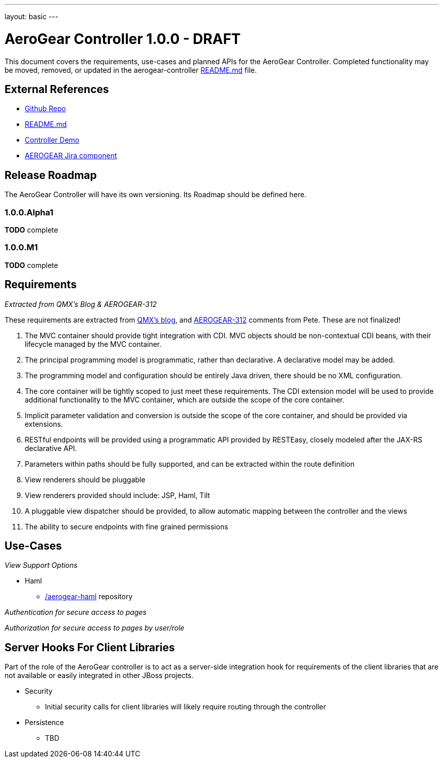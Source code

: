 ---
layout: basic
---

AeroGear Controller 1.0.0 - DRAFT
=================================
:Author: Doug Campos
:Author: Jay Balunas

This document covers the requirements, use-cases and planned APIs for the AeroGear Controller.  Completed functionality may be moved, removed, or updated in the aerogear-controller link:https://github.com/aerogear/aerogear-controller[README.md] file.

External References
-------------------

* link:https://github.com/aerogear/aerogear-controller/[Github Repo]
* link:https://github.com/aerogear/aerogear-controller/blob/master/README.md[README.md]
* link:https://github.com/aerogear/aerogear-controller-demo[Controller Demo]
* link:https://issues.jboss.org/browse/AEROGEAR/component/12315661[AEROGEAR Jira component]

Release Roadmap
---------------

The AeroGear Controller will have its own versioning.  Its Roadmap should be defined here.

1.0.0.Alpha1
~~~~~~~~~~~~

*TODO* complete

1.0.0.M1
~~~~~~~~

*TODO* complete

Requirements
------------

__Extracted from QMX's Blog & AEROGEAR-312__

These requirements are extracted from link:http://blog.qmx.me/aerogear-controller-alpha-is-out/[QMX's blog], and link:https://issues.jboss.org/browse/AEROGEAR-312[AEROGEAR-312] comments from Pete.  These are not finalized!

1. The MVC container should provide tight integration with CDI. MVC objects should be non-contextual CDI beans, with their lifecycle managed by the MVC container.
2. The principal programming model is programmatic, rather than declarative. A declarative model may be added.
3. The programming model and configuration should be entirely Java driven, there should be no XML configuration.
4. The core container will be tightly scoped to just meet these requirements. The CDI extension model will be used to provide additional functionality to the MVC container, which are outside the scope of the core container.
5. Implicit parameter validation and conversion is outside the scope of the core container, and should be provided via extensions.
6. RESTful endpoints will be provided using a programmatic API provided by RESTEasy, closely modeled after the JAX-RS declarative API.
7. Parameters within paths should be fully supported, and can be extracted within the route definition
8. View renderers should be pluggable
9. View renderers provided should include: JSP, Haml, Tilt
10. A pluggable view dispatcher should be provided, to allow automatic mapping between the controller and the views
11. The ability to secure endpoints with fine grained permissions

Use-Cases
---------

__View Support Options__

* Haml
** link:https://github.com/aerogear/aerogear-haml[/aerogear-haml] repository

__Authentication for secure access to pages__

__Authorization for secure access to pages by user/role__


Server Hooks For Client Libraries
---------------------------------

Part of the role of the AeroGear controller is to act as a server-side integration hook for requirements of the client libraries that are not available or easily integrated in other JBoss projects.

* Security
** Initial security calls for client libraries will likely require routing through the controller
* Persistence
** TBD

